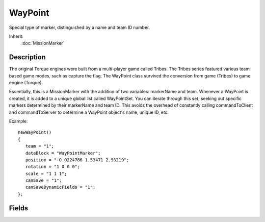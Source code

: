 WayPoint
========

Special type of marker, distinguished by a name and team ID number.

Inherit:
	:doc:`MissionMarker`

Description
-----------

The original Torque engines were built from a multi-player game called Tribes. The Tribes series featured various team based game modes, such as capture the flag. The WayPoint class survived the conversion from game (Tribes) to game engine (Torque).

Essentially, this is a MissionMarker with the addition of two variables: markerName and team. Whenever a WayPoint is created, it is added to a unique global list called WayPointSet. You can iterate through this set, seeking out specific markers determined by their markerName and team ID. This avoids the overhead of constantly calling commandToClient and commandToServer to determine a WayPoint object's name, unique ID, etc.

Example::

	newWayPoint()
	{
	   team = "1";
	   dataBlock = "WayPointMarker";
	   position = "-0.0224786 1.53471 2.93219";
	   rotation = "1 0 0 0";
	   scale = "1 1 1";
	   canSave = "1";
	   canSaveDynamicFields = "1";
	};

Fields
------

.. cpp:member:: caseString  WayPoint::markerName

	Unique name representing this waypoint.

.. cpp:member:: WayPointTeam  WayPoint::team

	Unique numerical ID assigned to this waypoint, or set of waypoints.
